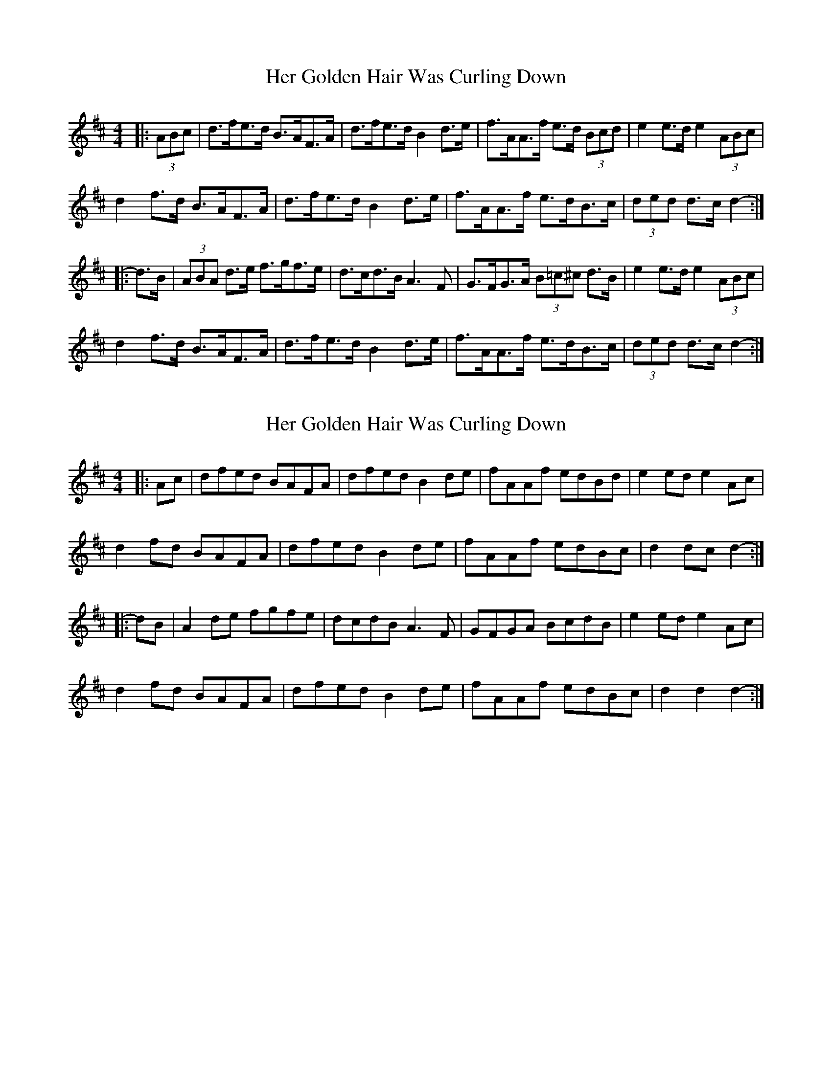 X: 1
T: Her Golden Hair Was Curling Down
Z: ceolachan
S: https://thesession.org/tunes/8348#setting8348
R: hornpipe
M: 4/4
L: 1/8
K: Dmaj
|: (3ABc |d>fe>d B>AF>A | d>fe>d B2 d>e | f>AA>f e>d (3Bcd | e2 e>d e2 (3ABc |
d2 f>d B>AF>A | d>fe>d B2 d>e | f>AA>f e>dB>c | (3ded d>c d2- :|
|: d>B |(3ABA d>e f>gf>e | d>cd>B A3 F | G>FG>A (3B=c^c d>B |e2 e>d e2 (3ABc |
d2 f>d B>AF>A | d>fe>d B2 d>e | f>AA>f e>dB>c | (3ded d>c d2- :|
X: 2
T: Her Golden Hair Was Curling Down
Z: ceolachan
S: https://thesession.org/tunes/8348#setting19475
R: hornpipe
M: 4/4
L: 1/8
K: Dmaj
|: Ac |dfed BAFA | dfed B2 de | fAAf edBd | e2 ed e2 Ac |
d2 fd BAFA | dfed B2 de | fAAf edBc | d2 dc d2- :|
|: dB |A2 de fgfe | dcdB A3 F | GFGA BcdB |e2 ed e2 Ac |
d2 fd BAFA | dfed B2 de | fAAf edBc | d2 d2 d2- :|
X: 3
T: Her Golden Hair Was Curling Down
Z: ceolachan
S: https://thesession.org/tunes/8348#setting19476
R: hornpipe
M: 4/4
L: 1/8
K: Dmaj
|: (3ABc |d>fe>d B>AF>A | d>fe>d (3B2d/d/ d>e | f>AA>f e>d (3Bcd | e2 e>f e2 (3ABc |
d>fe>d B>AF>A | d>fe>d (3B2d/d/ d>e | f>AA>f e>dB>c | d2 d>c d2 :|
|: (3dcB |A2 d>e f>gf>e | d>ed>B A3 F | G>FG>A Bc (3dcB |e2 e>f e2 (3ABc |
d>fe>d B>AF>A | d>fe>d B2 d>e | f>AA>f e>dB>c | d2 d>c d2 :|
X: 4
T: Her Golden Hair Was Curling Down
Z: Dr. Dow
S: https://thesession.org/tunes/8348#setting19477
R: hornpipe
M: 4/4
L: 1/8
K: Dmaj
(3ABc|dfed BAFA|dfed B2de|fAdf edBd|e2df eBBA|~d3A BAFA|dfed B2de|faaf edBA|d2dc d2:||:dB|ABde ~f3e|dedB ADFA|G3A Bcdf|e2df eBBA|~d3A BAFA|dfed B2de|faaf edBA|d2dc d2:|
X: 5
T: Her Golden Hair Was Curling Down
Z: ceolachan
S: https://thesession.org/tunes/8348#setting22006
R: hornpipe
M: 4/4
L: 1/8
K: Amaj
|: E2 |A>cB>A F>EC>E | A>cB>A F2 A>B | c>EE>c B>A (3FGA | B2 B>^A B2 E2 |
A>cB>A F>EC>E | A>cB>A F2 A>B | c>EE>c B>AF>E | A2 A>G A2 :|
|: (3AGF |E2 A>B c2- c>B | A>BA>F E2- E>C | D>CD>E F>GA>F | B2 B>^A B2 E2 |
A>cB>A F>EC>E | A>cB>A F2 A>B | c>EE>c B>AF>E | A2 A>G A2 :|
